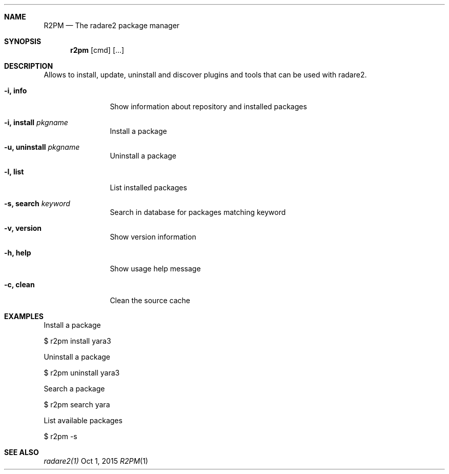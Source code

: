 .Dd Oct 1, 2015
.Dt R2PM 1
.Sh NAME
.Nm R2PM
.Nd The radare2 package manager
.Sh SYNOPSIS
.Nm r2pm
.Op cmd
.Op ...
.Sh DESCRIPTION
Allows to install, update, uninstall and discover plugins and tools that can be used with radare2.
.Bl -tag -width Fl
.It Fl i, Cm info
Show information about repository and installed packages
.It Fl i, Cm install Ar pkgname
Install a package
.It Fl u, Cm uninstall Ar pkgname
Uninstall a package
.It Fl l, Cm list
List installed packages
.It Fl s, Cm search Ar keyword
Search in database for packages matching keyword
.It Fl v, Cm version
Show version information
.It Fl h, Cm help
Show usage help message
.It Fl c, Cm clean
Clean the source cache
.El
.Sh EXAMPLES
.Pp
Install a package
.Pp
  $ r2pm install yara3
.Pp
Uninstall a package
.Pp
  $ r2pm uninstall yara3
.Pp
Search a package
.Pp
  $ r2pm search yara
.Pp
List available packages
.Pp
  $ r2pm -s
.Sh SEE ALSO
.Pp
.Xr radare2(1)

